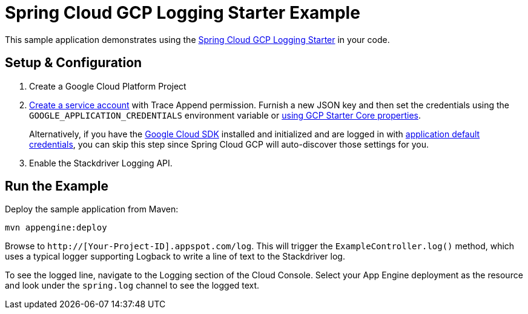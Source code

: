 = Spring Cloud GCP Logging Starter Example

This sample application demonstrates using the
link:../../spring-cloud-gcp-starters/spring-cloud-gcp-starter-logging[Spring Cloud GCP Logging Starter] in your code.

== Setup & Configuration
1. Create a Google Cloud Platform Project
1. https://cloud.google.com/docs/authentication/getting-started#creating_the_service_account[Create a service account]
with Trace Append permission. Furnish a new JSON key and then set the credentials using the
`GOOGLE_APPLICATION_CREDENTIALS` environment variable or
link:../../spring-cloud-gcp-starters/spring-cloud-gcp-starter-core/README.adoc[using GCP Starter Core properties].
+
Alternatively, if you have the https://cloud.google.com/sdk/[Google Cloud SDK] installed and
initialized and are logged in with
https://developers.google.com/identity/protocols/application-default-credentials[application
default credentials], you can skip this step since Spring Cloud GCP will auto-discover those
settings for you.

1. Enable the Stackdriver Logging API.

== Run the Example
Deploy the sample application from Maven:

----
mvn appengine:deploy
----

Browse to `http://[Your-Project-ID].appspot.com/log`. This will trigger the `ExampleController.log()` method,
which uses a typical logger supporting Logback to write a line of text to the Stackdriver log.

To see the logged line, navigate to the Logging section of the Cloud Console.
Select your App Engine deployment as the resource and look under the `spring.log` channel to see the
logged text.
